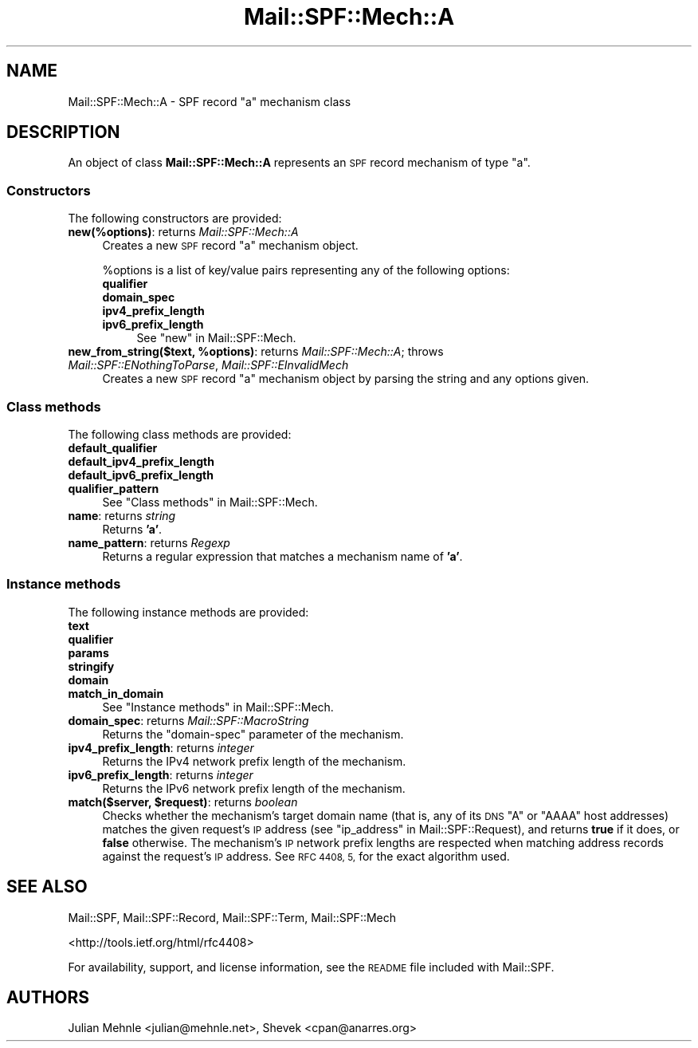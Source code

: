 .\" Automatically generated by Pod::Man 4.11 (Pod::Simple 3.35)
.\"
.\" Standard preamble:
.\" ========================================================================
.de Sp \" Vertical space (when we can't use .PP)
.if t .sp .5v
.if n .sp
..
.de Vb \" Begin verbatim text
.ft CW
.nf
.ne \\$1
..
.de Ve \" End verbatim text
.ft R
.fi
..
.\" Set up some character translations and predefined strings.  \*(-- will
.\" give an unbreakable dash, \*(PI will give pi, \*(L" will give a left
.\" double quote, and \*(R" will give a right double quote.  \*(C+ will
.\" give a nicer C++.  Capital omega is used to do unbreakable dashes and
.\" therefore won't be available.  \*(C` and \*(C' expand to `' in nroff,
.\" nothing in troff, for use with C<>.
.tr \(*W-
.ds C+ C\v'-.1v'\h'-1p'\s-2+\h'-1p'+\s0\v'.1v'\h'-1p'
.ie n \{\
.    ds -- \(*W-
.    ds PI pi
.    if (\n(.H=4u)&(1m=24u) .ds -- \(*W\h'-12u'\(*W\h'-12u'-\" diablo 10 pitch
.    if (\n(.H=4u)&(1m=20u) .ds -- \(*W\h'-12u'\(*W\h'-8u'-\"  diablo 12 pitch
.    ds L" ""
.    ds R" ""
.    ds C` ""
.    ds C' ""
'br\}
.el\{\
.    ds -- \|\(em\|
.    ds PI \(*p
.    ds L" ``
.    ds R" ''
.    ds C`
.    ds C'
'br\}
.\"
.\" Escape single quotes in literal strings from groff's Unicode transform.
.ie \n(.g .ds Aq \(aq
.el       .ds Aq '
.\"
.\" If the F register is >0, we'll generate index entries on stderr for
.\" titles (.TH), headers (.SH), subsections (.SS), items (.Ip), and index
.\" entries marked with X<> in POD.  Of course, you'll have to process the
.\" output yourself in some meaningful fashion.
.\"
.\" Avoid warning from groff about undefined register 'F'.
.de IX
..
.nr rF 0
.if \n(.g .if rF .nr rF 1
.if (\n(rF:(\n(.g==0)) \{\
.    if \nF \{\
.        de IX
.        tm Index:\\$1\t\\n%\t"\\$2"
..
.        if !\nF==2 \{\
.            nr % 0
.            nr F 2
.        \}
.    \}
.\}
.rr rF
.\"
.\" Accent mark definitions (@(#)ms.acc 1.5 88/02/08 SMI; from UCB 4.2).
.\" Fear.  Run.  Save yourself.  No user-serviceable parts.
.    \" fudge factors for nroff and troff
.if n \{\
.    ds #H 0
.    ds #V .8m
.    ds #F .3m
.    ds #[ \f1
.    ds #] \fP
.\}
.if t \{\
.    ds #H ((1u-(\\\\n(.fu%2u))*.13m)
.    ds #V .6m
.    ds #F 0
.    ds #[ \&
.    ds #] \&
.\}
.    \" simple accents for nroff and troff
.if n \{\
.    ds ' \&
.    ds ` \&
.    ds ^ \&
.    ds , \&
.    ds ~ ~
.    ds /
.\}
.if t \{\
.    ds ' \\k:\h'-(\\n(.wu*8/10-\*(#H)'\'\h"|\\n:u"
.    ds ` \\k:\h'-(\\n(.wu*8/10-\*(#H)'\`\h'|\\n:u'
.    ds ^ \\k:\h'-(\\n(.wu*10/11-\*(#H)'^\h'|\\n:u'
.    ds , \\k:\h'-(\\n(.wu*8/10)',\h'|\\n:u'
.    ds ~ \\k:\h'-(\\n(.wu-\*(#H-.1m)'~\h'|\\n:u'
.    ds / \\k:\h'-(\\n(.wu*8/10-\*(#H)'\z\(sl\h'|\\n:u'
.\}
.    \" troff and (daisy-wheel) nroff accents
.ds : \\k:\h'-(\\n(.wu*8/10-\*(#H+.1m+\*(#F)'\v'-\*(#V'\z.\h'.2m+\*(#F'.\h'|\\n:u'\v'\*(#V'
.ds 8 \h'\*(#H'\(*b\h'-\*(#H'
.ds o \\k:\h'-(\\n(.wu+\w'\(de'u-\*(#H)/2u'\v'-.3n'\*(#[\z\(de\v'.3n'\h'|\\n:u'\*(#]
.ds d- \h'\*(#H'\(pd\h'-\w'~'u'\v'-.25m'\f2\(hy\fP\v'.25m'\h'-\*(#H'
.ds D- D\\k:\h'-\w'D'u'\v'-.11m'\z\(hy\v'.11m'\h'|\\n:u'
.ds th \*(#[\v'.3m'\s+1I\s-1\v'-.3m'\h'-(\w'I'u*2/3)'\s-1o\s+1\*(#]
.ds Th \*(#[\s+2I\s-2\h'-\w'I'u*3/5'\v'-.3m'o\v'.3m'\*(#]
.ds ae a\h'-(\w'a'u*4/10)'e
.ds Ae A\h'-(\w'A'u*4/10)'E
.    \" corrections for vroff
.if v .ds ~ \\k:\h'-(\\n(.wu*9/10-\*(#H)'\s-2\u~\d\s+2\h'|\\n:u'
.if v .ds ^ \\k:\h'-(\\n(.wu*10/11-\*(#H)'\v'-.4m'^\v'.4m'\h'|\\n:u'
.    \" for low resolution devices (crt and lpr)
.if \n(.H>23 .if \n(.V>19 \
\{\
.    ds : e
.    ds 8 ss
.    ds o a
.    ds d- d\h'-1'\(ga
.    ds D- D\h'-1'\(hy
.    ds th \o'bp'
.    ds Th \o'LP'
.    ds ae ae
.    ds Ae AE
.\}
.rm #[ #] #H #V #F C
.\" ========================================================================
.\"
.IX Title "Mail::SPF::Mech::A 3"
.TH Mail::SPF::Mech::A 3 "2024-04-13" "perl v5.30.3" "User Contributed Perl Documentation"
.\" For nroff, turn off justification.  Always turn off hyphenation; it makes
.\" way too many mistakes in technical documents.
.if n .ad l
.nh
.SH "NAME"
Mail::SPF::Mech::A \- SPF record "a" mechanism class
.SH "DESCRIPTION"
.IX Header "DESCRIPTION"
An object of class \fBMail::SPF::Mech::A\fR represents an \s-1SPF\s0 record mechanism of
type \f(CW\*(C`a\*(C'\fR.
.SS "Constructors"
.IX Subsection "Constructors"
The following constructors are provided:
.IP "\fBnew(%options)\fR: returns \fIMail::SPF::Mech::A\fR" 4
.IX Item "new(%options): returns Mail::SPF::Mech::A"
Creates a new \s-1SPF\s0 record \f(CW\*(C`a\*(C'\fR mechanism object.
.Sp
\&\f(CW%options\fR is a list of key/value pairs representing any of the following
options:
.RS 4
.IP "\fBqualifier\fR" 4
.IX Item "qualifier"
.PD 0
.IP "\fBdomain_spec\fR" 4
.IX Item "domain_spec"
.IP "\fBipv4_prefix_length\fR" 4
.IX Item "ipv4_prefix_length"
.IP "\fBipv6_prefix_length\fR" 4
.IX Item "ipv6_prefix_length"
.PD
See \*(L"new\*(R" in Mail::SPF::Mech.
.RE
.RS 4
.RE
.IP "\fBnew_from_string($text, \f(CB%options\fB)\fR: returns \fIMail::SPF::Mech::A\fR; throws \fIMail::SPF::ENothingToParse\fR, \fIMail::SPF::EInvalidMech\fR" 4
.IX Item "new_from_string($text, %options): returns Mail::SPF::Mech::A; throws Mail::SPF::ENothingToParse, Mail::SPF::EInvalidMech"
Creates a new \s-1SPF\s0 record \f(CW\*(C`a\*(C'\fR mechanism object by parsing the string and
any options given.
.SS "Class methods"
.IX Subsection "Class methods"
The following class methods are provided:
.IP "\fBdefault_qualifier\fR" 4
.IX Item "default_qualifier"
.PD 0
.IP "\fBdefault_ipv4_prefix_length\fR" 4
.IX Item "default_ipv4_prefix_length"
.IP "\fBdefault_ipv6_prefix_length\fR" 4
.IX Item "default_ipv6_prefix_length"
.IP "\fBqualifier_pattern\fR" 4
.IX Item "qualifier_pattern"
.PD
See \*(L"Class methods\*(R" in Mail::SPF::Mech.
.IP "\fBname\fR: returns \fIstring\fR" 4
.IX Item "name: returns string"
Returns \fB'a'\fR.
.IP "\fBname_pattern\fR: returns \fIRegexp\fR" 4
.IX Item "name_pattern: returns Regexp"
Returns a regular expression that matches a mechanism name of \fB'a'\fR.
.SS "Instance methods"
.IX Subsection "Instance methods"
The following instance methods are provided:
.IP "\fBtext\fR" 4
.IX Item "text"
.PD 0
.IP "\fBqualifier\fR" 4
.IX Item "qualifier"
.IP "\fBparams\fR" 4
.IX Item "params"
.IP "\fBstringify\fR" 4
.IX Item "stringify"
.IP "\fBdomain\fR" 4
.IX Item "domain"
.IP "\fBmatch_in_domain\fR" 4
.IX Item "match_in_domain"
.PD
See \*(L"Instance methods\*(R" in Mail::SPF::Mech.
.IP "\fBdomain_spec\fR: returns \fIMail::SPF::MacroString\fR" 4
.IX Item "domain_spec: returns Mail::SPF::MacroString"
Returns the \f(CW\*(C`domain\-spec\*(C'\fR parameter of the mechanism.
.IP "\fBipv4_prefix_length\fR: returns \fIinteger\fR" 4
.IX Item "ipv4_prefix_length: returns integer"
Returns the IPv4 network prefix length of the mechanism.
.IP "\fBipv6_prefix_length\fR: returns \fIinteger\fR" 4
.IX Item "ipv6_prefix_length: returns integer"
Returns the IPv6 network prefix length of the mechanism.
.IP "\fBmatch($server, \f(CB$request\fB)\fR: returns \fIboolean\fR" 4
.IX Item "match($server, $request): returns boolean"
Checks whether the mechanism's target domain name (that is, any of its \s-1DNS\s0 \f(CW\*(C`A\*(C'\fR
or \f(CW\*(C`AAAA\*(C'\fR host addresses) matches the given request's \s-1IP\s0 address (see
\&\*(L"ip_address\*(R" in Mail::SPF::Request), and returns \fBtrue\fR if it does, or \fBfalse\fR
otherwise.  The mechanism's \s-1IP\s0 network prefix lengths are respected when
matching address records against the request's \s-1IP\s0 address.  See \s-1RFC 4408, 5,\s0
for the exact algorithm used.
.SH "SEE ALSO"
.IX Header "SEE ALSO"
Mail::SPF, Mail::SPF::Record, Mail::SPF::Term, Mail::SPF::Mech
.PP
<http://tools.ietf.org/html/rfc4408>
.PP
For availability, support, and license information, see the \s-1README\s0 file
included with Mail::SPF.
.SH "AUTHORS"
.IX Header "AUTHORS"
Julian Mehnle <julian@mehnle.net>, Shevek <cpan@anarres.org>
